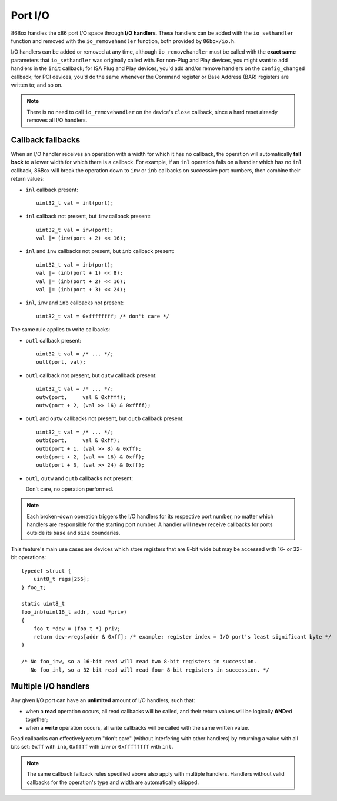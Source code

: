 Port I/O
========

86Box handles the x86 port I/O space through **I/O handlers**. These handlers can be added with the ``io_sethandler`` function and removed with the ``io_removehandler`` function, both provided by ``86box/io.h``.

.. flat-table:: io_sethandler / io_removehandler
  :header-rows: 1
  :widths: 1 999

  * - Parameter
    - Description

  * - base
    - First I/O port (0x0000-0xFFFF) covered by this handler.

  * - size
    - Amount of I/O ports (1-65536) covered by this handler, starting at ``base``.

  * - inb
    - :rspan:`2` I/O read operation callback functions. Can be ``NULL``. Each callback takes the form of:

      ``TYPE callback(uint16_t addr, void *priv)``

      * ``TYPE``: operation width: ``uint8_t`` for ``inb``, ``uint16_t`` for ``inw``, ``uint32_t`` for ``inl``;
      * ``addr``: exact I/O port being read;
      * ``priv``: opaque pointer (see ``priv`` below);
      * Return value: 8- (``inb``), 16- (``inw``) or 32-bit (``inl``) value read from this port.

  * - inw

  * - inl

  * - outb
    - :rspan:`2` I/O write operation callback functions. Can be ``NULL``. Each callback takes the form of:

      ``void callback(uint16_t addr, TYPE val, void *priv)``

      * ``addr``: exact I/O port being written;
      * ``TYPE``: operation width: ``uint8_t`` for ``outb``, ``uint16_t`` for ``outw``, ``uint32_t`` for ``outl``;
      * ``val``: 8- (``outb``), 16- (``outw``) or 32-bit (``outl``) value being written to this port;
      * ``priv``: opaque pointer (see ``priv`` below).

  * - outw

  * - outl

  * - priv
    - Opaque pointer passed to this handler's read/write operation callbacks.
      Usually a pointer to a device's :ref:`state structure <dev/api/device:State structure>`.

I/O handlers can be added or removed at any time, although ``io_removehandler`` must be called with the **exact same** parameters that ``io_sethandler`` was originally called with. For non-Plug and Play devices, you might want to add handlers in the ``init`` callback; for ISA Plug and Play devices, you'd add and/or remove handlers on the ``config_changed`` callback; for PCI devices, you'd do the same whenever the Command register or Base Address (BAR) registers are written to; and so on.

.. note:: There is no need to call ``io_removehandler`` on the device's ``close`` callback, since a hard reset already removes all I/O handlers.

Callback fallbacks
------------------

When an I/O handler receives an operation with a width for which it has no callback, the operation will automatically **fall back** to a lower width for which there is a callback. For example, if an ``inl`` operation falls on a handler which has no ``inl`` callback, 86Box will break the operation down to ``inw`` or ``inb`` callbacks on successive port numbers, then combine their return values:

* ``inl`` callback present::

    uint32_t val = inl(port);

* ``inl`` callback not present, but ``inw`` callback present::

    uint32_t val = inw(port);
    val |= (inw(port + 2) << 16);

* ``inl`` and ``inw`` callbacks not present, but ``inb`` callback present::

    uint32_t val = inb(port);
    val |= (inb(port + 1) << 8);
    val |= (inb(port + 2) << 16);
    val |= (inb(port + 3) << 24);

* ``inl``, ``inw`` and ``inb`` callbacks not present::

    uint32_t val = 0xffffffff; /* don't care */

The same rule applies to write callbacks:

* ``outl`` callback present::

    uint32_t val = /* ... */;
    outl(port, val);

* ``outl`` callback not present, but ``outw`` callback present::

    uint32_t val = /* ... */;
    outw(port,     val & 0xffff);
    outw(port + 2, (val >> 16) & 0xffff);

* ``outl`` and ``outw`` callbacks not present, but ``outb`` callback present::

    uint32_t val = /* ... */;
    outb(port,     val & 0xff);
    outb(port + 1, (val >> 8) & 0xff);
    outb(port + 2, (val >> 16) & 0xff);
    outb(port + 3, (val >> 24) & 0xff);

* ``outl``, ``outw`` and ``outb`` callbacks not present:

  Don't care, no operation performed.

.. note:: Each broken-down operation triggers the I/O handlers for its respective port number, no matter which handlers are responsible for the starting port number. A handler will **never** receive callbacks for ports outside its ``base`` and ``size`` boundaries.

This feature's main use cases are devices which store registers that are 8-bit wide but may be accessed with 16- or 32-bit operations::

    typedef struct {
        uint8_t regs[256];
    } foo_t;

    static uint8_t
    foo_inb(uint16_t addr, void *priv)
    {
        foo_t *dev = (foo_t *) priv;
        return dev->regs[addr & 0xff]; /* example: register index = I/O port's least significant byte */
    }

    /* No foo_inw, so a 16-bit read will read two 8-bit registers in succession.
       No foo_inl, so a 32-bit read will read four 8-bit registers in succession. */

Multiple I/O handlers
---------------------

Any given I/O port can have an **unlimited** amount of I/O handlers, such that:

* when a **read** operation occurs, all read callbacks will be called, and their return values will be logically **AND**\ ed together;
* when a **write** operation occurs, all write callbacks will be called with the same written value.

Read callbacks can effectively return "don't care" (without interfering with other handlers) by returning a value with all bits set: ``0xff`` with ``inb``, ``0xffff`` with ``inw`` or ``0xffffffff`` with ``inl``.

.. note:: The same callback fallback rules specified above also apply with multiple handlers. Handlers without valid callbacks for the operation's type and width are automatically skipped.
